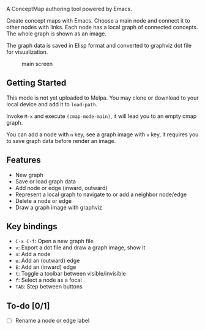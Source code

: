 A ConceptMap authoring tool powered by Emacs.

Create concept maps with Emacs. Choose a main node and connect it to other nodes with links. Each node has a local graph of connected concepts. The whole graph is shown as an image.

The graph data is saved in Elisp format and converted to graphviz dot file for visualization.

#+CAPTION: main screen
[[./docs/screen.png]]

** Getting Started

This mode is not yet uploaded to Melpa. You may clone or download to your local device and add it to ~load-path~.

Invoke ~M-x~ and execute ~(cmap-mode-main)~, it will lead you to an empty cmap graph.

You can add a node with ~n~ key, see a graph image with ~v~ key, it requires you to save graph data before render an image.


** Features

 - New graph
 - Save or load graph data
 - Add node or edge (inward, outward)
 - Represent a local graph to navigate to or add a neighbor node/edge
 - Delete a node or edge
 - Draw a graph image with graphviz


** Key bindings

 * ~C-x C-f~: Open a new graph file
 * ~v~: Export a dot file and draw a graph image, show it
 * ~n~: Add a node
 * ~e~: Add an (outward) edge
 * ~E~: Add an (inward) edge
 * ~t~: Toggle a toolbar between visible/invisible
 * ~f~: Select a node as a focal
 * ~TAB~: Step between buttons


** To-do [0/1]

 - [ ] Rename a node or edge label
